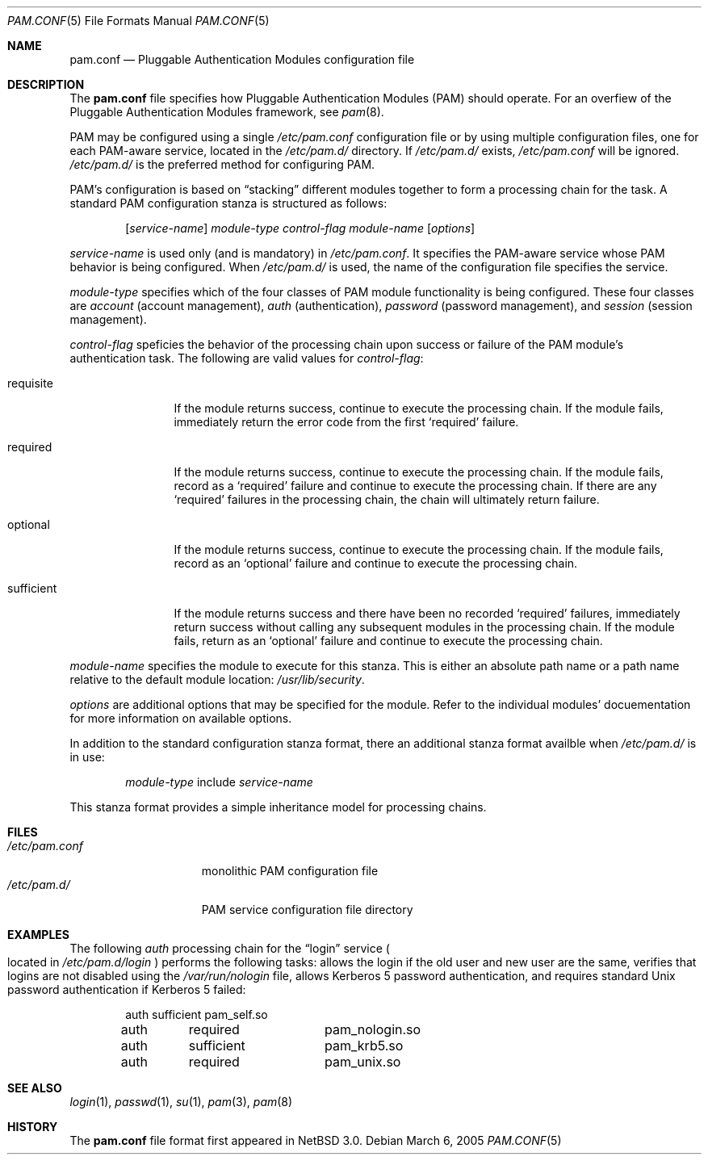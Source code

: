 .\"	$NetBSD: pam.conf.5,v 1.3 2005/03/07 03:11:01 thorpej Exp $
.\"
.\" Copyright (c) 2005 The NetBSD Foundation, Inc.
.\" All rights reserved.
.\"
.\" This code is derived from software contributed to The NetBSD Foundation
.\" by Jason R. Thorpe.
.\"
.\" Redistribution and use in source and binary forms, with or without
.\" modification, are permitted provided that the following conditions
.\" are met:
.\" 1. Redistributions of source code must retain the above copyright
.\"    notice, this list of conditions and the following disclaimer.
.\" 2. Redistributions in binary form must reproduce the above copyright
.\"    notice, this list of conditions and the following disclaimer in the
.\"    documentation and/or other materials provided with the distribution.
.\" 3. All advertising materials mentioning features or use of this software
.\"    must display the following acknowledgement:
.\"        This product includes software developed by the NetBSD
.\"        Foundation, Inc. and its contributors.
.\" 4. Neither the name of The NetBSD Foundation nor the names of its
.\"    contributors may be used to endorse or promote products derived
.\"    from this software without specific prior written permission.
.\"
.\" THIS SOFTWARE IS PROVIDED BY THE NETBSD FOUNDATION, INC. AND CONTRIBUTORS
.\" ``AS IS'' AND ANY EXPRESS OR IMPLIED WARRANTIES, INCLUDING, BUT NOT LIMITED
.\" TO, THE IMPLIED WARRANTIES OF MERCHANTABILITY AND FITNESS FOR A PARTICULAR
.\" PURPOSE ARE DISCLAIMED.  IN NO EVENT SHALL THE FOUNDATION OR CONTRIBUTORS
.\" BE LIABLE FOR ANY DIRECT, INDIRECT, INCIDENTAL, SPECIAL, EXEMPLARY, OR
.\" CONSEQUENTIAL DAMAGES (INCLUDING, BUT NOT LIMITED TO, PROCUREMENT OF
.\" SUBSTITUTE GOODS OR SERVICES; LOSS OF USE, DATA, OR PROFITS; OR BUSINESS
.\" INTERRUPTION) HOWEVER CAUSED AND ON ANY THEORY OF LIABILITY, WHETHER IN
.\" CONTRACT, STRICT LIABILITY, OR TORT (INCLUDING NEGLIGENCE OR OTHERWISE)
.\" ARISING IN ANY WAY OUT OF THE USE OF THIS SOFTWARE, EVEN IF ADVISED OF THE
.\" POSSIBILITY OF SUCH DAMAGE.
.\"
.Dd March 6, 2005
.Dt PAM.CONF 5
.Os
.Sh NAME
.Nm pam.conf
.Nd Pluggable Authentication Modules configuration file
.Sh DESCRIPTION
The
.Nm
file specifies how Pluggable Authentication Modules
.Pq PAM
should operate.
For an overfiew of the Pluggable Authentication Modules framework, see
.Xr pam 8 .
.Pp
PAM may be configured using a single
.Pa /etc/pam.conf
configuration file or by using multiple configuration files, one for each
PAM-aware service, located in the
.Pa /etc/pam.d/
directory.
If
.Pa /etc/pam.d/
exists,
.Pa /etc/pam.conf
will be ignored.
.Pa /etc/pam.d/
is the preferred method for configuring PAM.
.Pp
PAM's configuration is based on
.Dq stacking
different modules together to form a processing chain for the task.
A standard PAM configuration stanza is structured as follows:
.Bd -filled -offset indent
.Op Ar service-name
.Ar module-type
.Ar control-flag
.Ar module-name
.Op Ar options
.Ed
.Pp
.Ar service-name
is used only
.Pq and is mandatory
in
.Pa /etc/pam.conf .
It specifies the PAM-aware service whose PAM behavior is being configured.
When
.Pa /etc/pam.d/
is used, the name of the configuration file specifies the service.
.Pp
.Ar module-type
specifies which of the four classes of PAM module functionality is being
configured.
These four classes are
.Em account
.Pq account management ,
.Em auth
.Pq authentication ,
.Em password
.Pq password management ,
and
.Em session
.Pq session management .
.Pp
.Ar control-flag
speficies the behavior of the processing chain upon success or failure
of the PAM module's authentication task.
The following are valid values for
.Ar control-flag :
.Bl -tag -width sufficient
.It requisite
If the module returns success, continue to execute the processing chain.
If the module fails, immediately return the error code from the first
.Sq required
failure.
.It required
If the module returns success, continue to execute the processing chain.
If the module fails, record as a
.Sq required
failure and continue to execute the processing chain.
If there are any
.Sq required
failures in the processing chain, the chain will ultimately return
failure.
.It optional
If the module returns success, continue to execute the processing chain.
If the module fails, record as an
.Sq optional
failure and continue to execute the processing chain.
.It sufficient
If the module returns success and there have been no recorded
.Sq required
failures, immediately return success without calling any subsequent
modules in the processing chain.
If the module fails, return as an
.Sq optional
failure and continue to execute the processing chain.
.El
.Pp
.Ar module-name
specifies the module to execute for this stanza.
This is either an absolute path name or a path name relative to the
default module location:
.Pa /usr/lib/security .
.Pp
.Ar options
are additional options that may be specified for the module.
Refer to the individual modules' docuementation for more information
on available options.
.Pp
In addition to the standard configuration stanza format, there an additional
stanza format availble when
.Pa /etc/pam.d/
is in use:
.Bd -filled -offset indent
.Ar module-type
include
.Ar service-name
.Ed
.Pp
This stanza format provides a simple inheritance model for processing
chains.
.Sh FILES
.Bl -tag -width /etc/pam.conf -compact
.It Pa /etc/pam.conf
monolithic PAM configuration file
.It Pa /etc/pam.d/
PAM service configuration file directory
.El
.Sh EXAMPLES
The following
.Em auth
processing chain for the
.Dq login
service
.Po
located in
.Pa /etc/pam.d/login
.Pc
performs the following tasks: allows the login if the old user
and new user are the same, verifies that logins are not disabled using
the
.Pa /var/run/nologin
file, allows Kerberos 5 password authentication, and requires standard
.Ux
password authentication if Kerberos 5 failed:
.Bd -literal -offset indent
auth	sufficient	pam_self.so
auth	required	pam_nologin.so
auth	sufficient	pam_krb5.so
auth	required	pam_unix.so
.Ed
.Sh SEE ALSO
.Xr login 1 ,
.Xr passwd 1 ,
.Xr su 1 ,
.Xr pam 3 ,
.Xr pam 8
.Sh HISTORY
The
.Nm
file format first appeared in
.Nx 3.0 .
